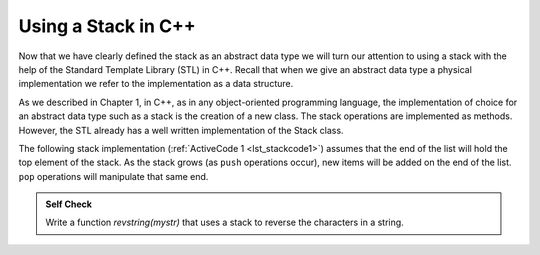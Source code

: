 ..  Copyright (C)  Brad Miller, David Ranum
    This work is licensed under the Creative Commons Attribution-NonCommercial-ShareAlike 4.0 International License. To view a copy of this license, visit http://creativecommons.org/licenses/by-nc-sa/4.0/.


Using a Stack in C++
~~~~~~~~~~~~~~~~~~~~

Now that we have clearly defined the stack as an abstract data type we
will turn our attention to using a stack with the help of the Standard Template Library (STL) in C++. Recall
that when we give an abstract data type a physical implementation we
refer to the implementation as a data structure.

As we described in Chapter 1, in C++, as in any object-oriented
programming language, the implementation of choice for an abstract data
type such as a stack is the creation of a new class. The stack
operations are implemented as methods. However, the STL already has a well
written implementation of the Stack class.

The following stack implementation (:ref:`ActiveCode 1 <lst_stackcode1>`) assumes that
the end of the list will hold the top element of the stack. As the stack
grows (as ``push`` operations occur), new items will be added on the end
of the list. ``pop`` operations will manipulate that same end.

.. _lst_stackcode1:

.. tabbed:: sc1

  .. tab:: C++

    .. activecode:: stack_1ac_cpp
      :caption: Using the Stack methods from the STL in C++
      :language: cpp

      #include <iostream>
      #include <stack>    // Calling Stack from the STL

      using namespace std;

      int main() {
          stack<int> newStack;

          newStack.push(3);
          newStack.push(8);
          newStack.push(15);

          cout << "Stack Empty? " << newStack.empty()
          << endl;

          cout << "Stack Size: " << newStack.size()
          << endl;

          cout << "Top Element of the Stack: " << newStack.top()
          << endl;

          newStack.pop();

          cout << "Top Element of the Stack: " << newStack.top()
          << endl;
      }

  .. tab:: Python

    .. activecode:: stack_1ac_py
       :caption: Implementing a Stack class using Python lists

       class Stack:
            def __init__(self):
                self.items = []

            def isEmpty(self):
                return self.items == []

            def push(self, item):
                self.items.append(item)

            def pop(self):
                return self.items.pop()

            def top(self):
                return self.items[len(self.items)-1]

            def size(self):
                return len(self.items)

       newStack = Stack()

       newStack.push(3)
       newStack.push(8)
       newStack.push(15)

       print("Stack Empty? ", newStack.isEmpty())

       print("Stack Size: ", newStack.size())

       print("Top Element of the Stack: ", newStack.top())

       newStack.pop();

       print("Top Element of the Stack: ", newStack.top())


.. admonition:: Self Check

   .. mchoice:: stack_1
      :answer_a: 'x'
      :answer_b: 'y'
      :answer_c: 'z'
      :answer_d: The stack is empty
      :correct: c
      :feedback_a: Remember that a stack is built from the bottom up.
      :feedback_b: Remember that a stack is built from the bottom up.
      :feedback_c: Good job.
      :feedback_d: Remember that a stack is built from the bottom up.

      Given the following sequence of stack operations, what is the top item on the stack when the sequence is complete?

      .. code-block:: python

       m = Stack()
       m.push('x')
       m.push('y')
       m.pop()
       m.push('z')
       m.peek()

   .. mchoice:: stack_2
      :answer_a: 'x'
      :answer_b: the stack is empty
      :answer_c: an error will occur
      :answer_d: 'z'
      :correct: c
      :feedback_a: You may want to check out the docs for isEmpty
      :feedback_b: There is an odd number of things on the stack but each time through the loop 2 things are popped.
      :feedback_c: Good Job.
      :feedback_d: You may want to check out the docs for isEmpty

      Given the following sequence of stack operations, what is the top item on the stack when the sequence is complete?

      .. code-block:: python

        m = Stack()
        m.push('x')
        m.push('y')
        m.push('z')
        while not m.isEmpty():
           m.pop()
           m.pop()

   Write a function `revstring(mystr)` that uses a stack to reverse the
   characters in a string.

   .. actex:: stack_stringrev
      :nocodelens:

      from test import testEqual
      from pythonds.basic.stack import Stack

      def revstring(mystr):
          # your code here

      testEqual(revstring('apple'),'elppa')
      testEqual(revstring('x'),'x')
      testEqual(revstring('1234567890'),'0987654321')


.. video:: stack1_video
    :controls:
    :thumb: ../_static/activecodethumb.png

    http://media.interactivepython.org/pythondsVideos/Stack1.mov
    http://media.interactivepython.org/pythondsVideos/Stack1.webm
